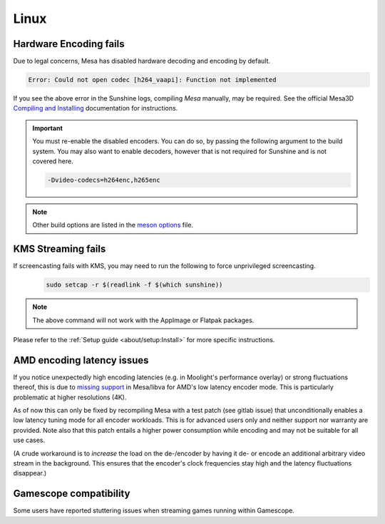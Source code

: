 Linux
=====

Hardware Encoding fails
-----------------------
Due to legal concerns, Mesa has disabled hardware decoding and encoding by default.

.. code-block:: text

   Error: Could not open codec [h264_vaapi]: Function not implemented

If you see the above error in the Sunshine logs, compiling `Mesa`
manually, may be required. See the official Mesa3D `Compiling and Installing <https://docs.mesa3d.org/install.html>`__
documentation for instructions.

.. important:: You must re-enable the disabled encoders. You can do so, by passing the following argument to the build
   system. You may also want to enable decoders, however that is not required for Sunshine and is not covered here.

   .. code-block:: bash

      -Dvideo-codecs=h264enc,h265enc

.. note:: Other build options are listed in the
   `meson options <https://gitlab.freedesktop.org/mesa/mesa/-/blob/main/meson_options.txt>`__ file.

KMS Streaming fails
-------------------
If screencasting fails with KMS, you may need to run the following to force unprivileged screencasting.
   .. code-block:: bash

      sudo setcap -r $(readlink -f $(which sunshine))

.. note:: The above command will not work with the AppImage or Flatpak packages.
Please refer to the :ref:`Setup guide <about/setup:Install>` for more
specific instructions.

AMD encoding latency issues
---------------------------
If you notice unexpectedly high encoding latencies (e.g. in Moolight's
performance overlay) or strong fluctuations thereof, this is due to
`missing support <https://gitlab.freedesktop.org/drm/amd/-/issues/3336>`_
in Mesa/libva for AMD's low latency encoder mode. This is particularly
problematic at higher resolutions (4K).

As of now this can only be fixed by recompiling Mesa with a test patch (see
gitlab issue) that unconditionally enables a low latency tuning mode for all
encoder workloads. This is for advanced users only and neither support nor
warranty are provided. Note also that this patch entails a higher power
consumption while encoding and may not be suitable for all use cases.

(A crude workaround is to *increase* the load on the de-/encoder by having it
de- or encode an additional arbitrary video stream in the background. This
ensures that the encoder's clock frequencies stay high and the latency
fluctuations disappear.)

Gamescope compatibility
-----------------------
Some users have reported stuttering issues when streaming games running within Gamescope.
